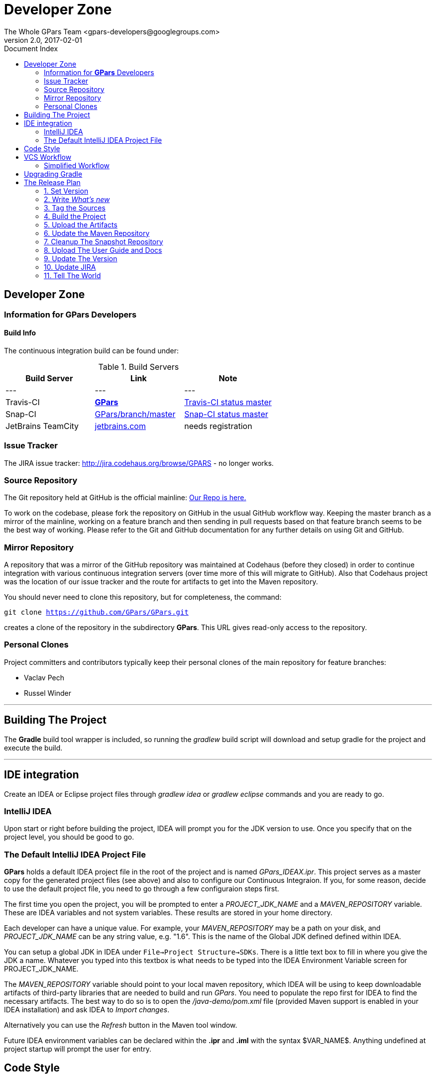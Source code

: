 = GPars - Groovy Parallel Systems
The Whole GPars Team <gpars-developers@googlegroups.com>
v2.0, 2017-02-01
:linkattrs:
:linkcss:
:toc: right
:toc-title: Document Index
:icons: font
:source-highlighter: coderay
:docslink: http://gpars.org/[GPars Documentation]
:description: GPars is a multi-paradigm concurrency framework offering several mutually cooperating high-level concurrency abstractions.
:doctitle: Developer Zone

== Developer Zone

=== Information for *GPars* Developers

==== Build Info

The continuous integration build can be found under:

.Build Servers
[cols="3*", options="header"]
|===
|Build Server | Link | Note 
|---|---|---
|Travis-CI | https://travis-ci.org/GPars/GPars[*GPars*] | https://travis-ci.org/GPars/GPars.svg?branch=master[Travis-CI status master] 
|Snap-CI | https://snap-ci.com/GPars/GPars/branch/master[GPars/branch/master] | https://snap-ci.com/GPars/GPars/branch/master/build_image[Snap-CI status master] 
|JetBrains TeamCity | http://teamcity.jetbrains.com/project.html?projectId=GPars[jetbrains.com] | needs registration 
|===

=== Issue Tracker

The JIRA issue tracker: http://jira.codehaus.org/browse/GPARS - no longer works.

=== Source Repository

The Git repository held at GitHub is the official mainline: https://github.com/GPars/GPars[Our Repo is here.]

To work on the codebase, please fork the repository on GitHub in the usual GitHub workflow way. Keeping the master branch as a mirror of the mainline, working on a feature branch and then sending in pull requests based on that feature branch seems to be the best way of working. 
Please refer to the Git and GitHub documentation for any further details on using Git and GitHub.

=== Mirror Repository

A repository that was a mirror of the GitHub repository was maintained at Codehaus (before they closed) in order to continue integration with various continuous integration servers (over time more of this will migrate to GitHub). Also that Codehaus project was the location of our issue tracker and the route for artifacts to get into the Maven repository.

You should never need to clone this repository, but for completeness, the command:

`git clone https://github.com/GPars/GPars.git`

creates a clone of the repository in the subdirectory *GPars*. This URL gives  read-only access to the repository.

=== Personal Clones

Project committers and contributors typically keep their personal clones of the main repository for feature branches:

 * Vaclav Pech
 * Russel Winder

''''

== Building The Project

The *Gradle* build tool wrapper is included, so running the _gradlew_ build script will download and setup gradle for the project and execute the build.

''''

== IDE integration

Create an IDEA or Eclipse project files through _gradlew idea_ or _gradlew eclipse_ commands and you are ready to go.

=== IntelliJ IDEA

Upon start or right before building the project, IDEA will prompt you for the JDK version to use. Once you specify that on the project level, you should be good to go.

=== The Default IntelliJ IDEA Project File

*GPars* holds a default IDEA project file in the root of the project and is named _GPars_IDEAX.ipr_. 
This project serves as a master copy for the generated project files (see above) and also to configure our Continuous Integraion. 
If you, for some reason, decide to use the default project file, you need to go through a few configuraion steps first.

The first time you open the project, you will be prompted to enter a _PROJECT_JDK_NAME_ and a _MAVEN_REPOSITORY_ variable. These are IDEA variables and not system variables. These results are stored in your home directory.

Each developer can have a unique value. For example, your _MAVEN_REPOSITORY_ may be a path on your disk, and _PROJECT_JDK_NAME_ can be any string value, e.g. "1.6". This is the name of the Global JDK defined defined within IDEA.

You can setup a global JDK in IDEA under `File->Project Structure->SDKs`. There is a little text box to fill in where you give the JDK a name. Whatever you typed into this textbox is what needs to be typed into the IDEA Environment Variable screen for PROJECT_JDK_NAME.

The _MAVEN_REPOSITORY_ variable should point to your local maven repository, which IDEA will be using to keep downloadable artifacts of third-party libraries that are needed to build and run _GPars_. 
You need to populate the repo first for IDEA to find the necessary artifacts. The best way to do so is to open the _/java-demo/pom.xml_ file (provided Maven support is enabled in your IDEA installation) and ask IDEA to _Import_ _changes_. 

Alternatively you can use the _Refresh_ button in the Maven tool window.

Future IDEA environment variables can be declared within the *.ipr* and *.iml* with the syntax $VAR_NAME$. Anything undefined at project startup will prompt the user for entry.

== Code Style

If you plan to contribute code to the project, please check out our brief link:Code_Style.html[`code style guide`] to make sure your contribution fits seamlessly with the rest of the code base.

== VCS Workflow

 . People clone the main GitHub repository
 . People create feature branches in their personal cloned repository
 . People publish their work to possibly cooperate with others on the feature and when ready for review announce the branch asking for people to review. (_git push [mirrorRepo] myFeature_)
 . People reviewing the feature branch will fetch the changesets from the public mirror and review running tests (_[git remote add mirrorRepo mirrorRepoUrl;] git fetch [mirrorRepo] myFeature_)
 . If there are no worries about the proposed changes then people say so, or where there are issues start a debate on the email list.
 . When changes have been reviewed and agreed, one of the committing authors agrees to merge the branch into their master and pushes to the GitHub main repository (and their public mirror repository of course) (_git checkout master; git pull; git merge --no-ff myFeature;git push_)

Notice the *--no-ff* flag when merging.

Note that this workflow is applicable to all people whether they are committing authors or not. It's just that non-committing authors have to convince a committing author to do the commit. 
A consequence is that people should not be advised to submit patches on JIRA issues, but instead to specify where their feature branch is so it can be pulled. Obviously patches work as well but the whole point is for everyone to publish their feature branches so others can review them in a VCS context.

=== Simplified Workflow

Trivial spelling error fixes, extra tests that don't necessitate a change of code but just extend the test coverage, and very simple (non-controversial) bug fixes (with their tests) are currently exempt from having a review process.

Discretion on the part of committing developers is required here. (_git pull; fix; commit; git push_) or (_git pull; git checkout -b myFix; fix; commit; git checkout master; git pull; git merge --no-ff myFix;git push_)

''''

== Upgrading Gradle

 . Install Gradle from an up-to-date Gradle Trunk or the new *SDK* installer tool
 . Edit the build.gradle or gradle.properties file to change the number of the wrapper to the new one.
 . Run `gradle wrapper`
 . If the wrapper is a snapshot, then edit wrapper/gradle-wrapper.properties to add back in the missing snapshots from the repository URL
 . Check the result with `git diff`
 . Check the results with `gradlew clean test`
 . If on Linux, check that the Bamboo build should work with `env -i ./bambooBuild`
 . If everything is successful, commit the result `git commit -m ' . . .' -a`
 . Push to the mainline `git push`
 . Push to the personal mirror `git push --mirror . . . `
 . Wait expectantly to see if Bamboo works or not . . .

''''

== The Release Plan

=== 1. Set Version

In _build.gradle_ and in _doc.properties_ set the version property

Also update the *ReleaseNotes.txt* file.

=== 2. Write _What's new_

Update the "What's new" section of the user guide as well as the *ReleaseNotes.txt* file.

=== 3. Tag the Sources

After a *proper* release, create a tag in the VCS with sources that were used to make the release. Label the tab using the _release-x.x_ pattern.

=== 4. Build the Project

Issue a full rebuild either for a snapshot or a *proper* release

Make sure all demo programs work

=== 5. Upload the Artifacts

Run the Release build plan on Bamboo, which will make all the artifacts available for download.

=== 6. Update the Maven Repository

Make sure your repository credentials are in _$USER_HOME/.gradle/gradle.properties_ or specify your credentials directly in the _uploadArchives_ task in _build.gradle_ and add _uploadArchive_ task to the desired build task:

Confirm the artifacts have been successfully uploaded for *proper* releases. Within a couple of hours the new *proper* release should be propagated into the maven central repository at http://repo1.maven.org/maven2/org/codehaus/gpars/gpars/.

=== 7. Cleanup The Snapshot Repository

After a *proper* release, the older snapshot artifacts should be removed manually from the snapshot repository. Any webdav client, like e.g. AnyClient `http://www.anyclient.com/download.html` should be capable.

=== 8. Upload The User Guide and Docs

The generated `User Guide` at _/build/docs/manual_ should be uploaded to http://gpars.org/guide/index.html/[*GPars Document Website*] .

The javadoc and groovydoc folders should be copied too

=== 9. Update The Version

After a *proper* release the version in the build file has to be changed to the next version.

=== 10. Update JIRA

*Proper* releases should be also closed in JIRA.

=== 11. Tell The World

People are impatiently waiting for the new *GPars* features so now is the time to tell them. New *proper* releases should be announced in the following mailing lists and sites:

* https://groups.google.com/forum/#!forum/gpars-users[GPars Users]
* https://groups.google.com/forum/#!forum/gpars-developers[GPars Developers]
* https://www.facebook.com/GParsSolutions/[FaceBook]
* https://twitter.com/search?q=gpars[Twitter]
* https://plus.google.com/communities/116353116054442324591[Google+]
* Any other relevant channel
